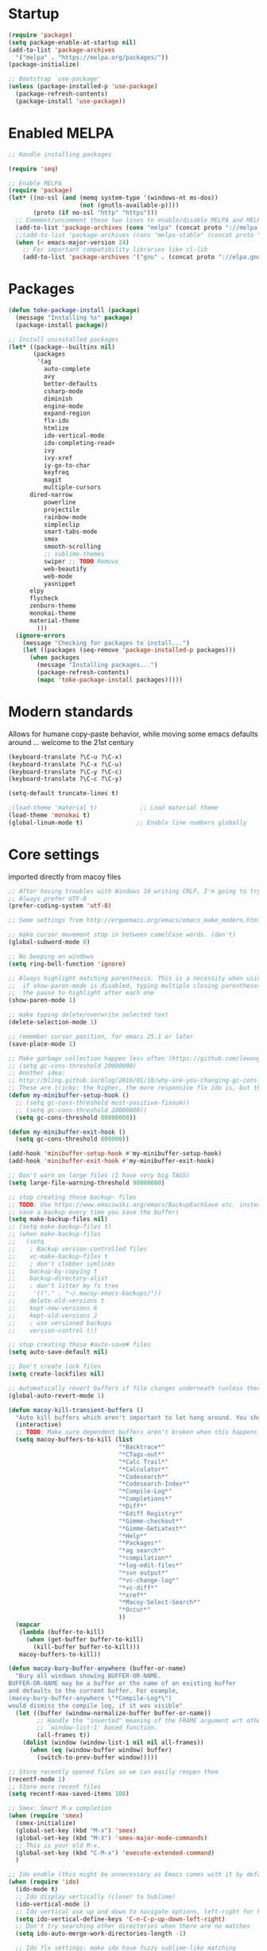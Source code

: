 * Startup
  #+BEGIN_SRC emacs-lisp
  (require 'package)
  (setq package-enable-at-startup nil)
  (add-to-list 'package-archives
    '("melpa" . "https://melpa.org/packages/"))
  (package-initialize)

  ;; Bootstrap `use-package'
  (unless (package-installed-p 'use-package)
    (package-refresh-contents)
    (package-install 'use-package))
#+END_SRC

* Enabled MELPA
  #+BEGIN_SRC emacs-lisp 
	;; Handle installing packages

	(require 'seq)

	;; Enable MELPA
	(require 'package)
	(let* ((no-ssl (and (memq system-type '(windows-nt ms-dos))
	                    (not (gnutls-available-p))))
	       (proto (if no-ssl "http" "https")))
	  ;; Comment/uncomment these two lines to enable/disable MELPA and MELPA Stable as desired
	  (add-to-list 'package-archives (cons "melpa" (concat proto "://melpa.org/packages/")) t)
	  ;;(add-to-list 'package-archives (cons "melpa-stable" (concat proto "://stable.melpa.org/packages/")) t)
	  (when (< emacs-major-version 24)
	    ;; For important compatibility libraries like cl-lib
	    (add-to-list 'package-archives '("gnu" . (concat proto "://elpa.gnu.org/packages/")))))
#+END_SRC

* Packages
  #+BEGIN_SRC emacs-lisp 
	(defun toke-package-install (package)
	  (message "Installing %s" package)
	  (package-install package))

	;; Install uninstalled packages
	(let* ((package--builtins nil)
	       (packages
	        '(ag
	          auto-complete
	          avy
	          better-defaults
	          csharp-mode
	          diminish
	          engine-mode
	          expand-region
	          flx-ido
	          htmlize
	          ido-vertical-mode
	          ido-completing-read+
	          ivy
	          ivy-xref
	          iy-go-to-char
	          keyfreq
	          magit
	          multiple-cursors
		  dired-narrow
	          powerline
	          projectile
	          rainbow-mode
	          simpleclip
	          smart-tabs-mode
	          smex
	          smooth-scrolling
	          ;; sublime-themes
	          swiper ;; TODO Remove
	          web-beautify
	          web-mode
	          yasnippet
		  elpy
		  flycheck
		  zenburn-theme
		  monokai-theme
		  material-theme
            )))
	  (ignore-errors
	    (message "Checking for packages to install...")
	    (let ((packages (seq-remove 'package-installed-p packages)))
	      (when packages
	        (message "Installing packages...")
	        (package-refresh-contents)
	        (mapc 'toke-package-install packages)))))
#+END_SRC

* Modern standards
  Allows for humane copy-paste behavior, while moving some emacs defaults around
  ... welcome to the 21st century
  #+BEGIN_SRC emacs-lisp
	(keyboard-translate ?\C-u ?\C-x)
	(keyboard-translate ?\C-x ?\C-u)
	(keyboard-translate ?\C-y ?\C-c)
	(keyboard-translate ?\C-c ?\C-y)

	(setq-default truncate-lines t)

	;(load-theme 'material t)            ;; Load material theme
	(load-theme 'monokai t)
	(global-linum-mode t)               ;; Enable line numbers globally
#+END_SRC

* Core settings
  imported directly from macoy files
  #+BEGIN_SRC emacs-lisp 
  ;; After having troubles with Windows 10 writing CRLF, I'm going to try this
  ;; Always prefer UTF-8
  (prefer-coding-system 'utf-8)
  
  ;; Some settings from http://ergoemacs.org/emacs/emacs_make_modern.html
  
  ;; make cursor movement stop in between camelCase words. (don't)
  (global-subword-mode 0)
  
  ;; No beeping on windows
  (setq ring-bell-function 'ignore)
  
  ;; Always highlight matching parenthesis. This is a necessity when using multiple-cursors because
  ;;  if show-paren-mode is disabled, typing multiple closing parentheses takes a long time due to
  ;;  the pause to highlight after each one
  (show-paren-mode 1)
  
  ;; make typing delete/overwrite selected text
  (delete-selection-mode 1)
  
  ;; remember cursor position, for emacs 25.1 or later
  (save-place-mode 1)
  
  ;; Make garbage collection happen less often (https://github.com/lewang/flx)
  ;; (setq gc-cons-threshold 20000000)
  ;; Another idea:
  ;; http://bling.github.io/blog/2016/01/18/why-are-you-changing-gc-cons-threshold/
  ;; These are tricky: the higher, the more responsive flx ido is, but the slower it takes on minibuffer exit
  (defun my-minibuffer-setup-hook ()
    ;; (setq gc-cons-threshold most-positive-fixnum))
    ;; (setq gc-cons-threshold 20000000))
    (setq gc-cons-threshold 80000000))
  
  (defun my-minibuffer-exit-hook ()
    (setq gc-cons-threshold 800000))
  
  (add-hook 'minibuffer-setup-hook #'my-minibuffer-setup-hook)
  (add-hook 'minibuffer-exit-hook #'my-minibuffer-exit-hook)
  
  ;; Don't warn on large files (I have very big TAGS)
  (setq large-file-warning-threshold 90000000)
  
  ;; stop creating those backup~ files
  ;; TODO: Use https://www.emacswiki.org/emacs/BackupEachSave etc. instead (the below code doesn't
  ;; save a backup every time you save the buffer)
  (setq make-backup-files nil)
  ;; (setq make-backup-files t)
  ;; (when make-backup-files
  ;;   (setq
  ;;    ; Backup version-controlled files
  ;;    vc-make-backup-files t
  ;;    ; don't clobber symlinks
  ;;    backup-by-copying t
  ;;    backup-directory-alist
  ;;    ; don't litter my fs tree
  ;;     '(("." . "~/.macoy-emacs-backups/"))
  ;;    delete-old-versions t
  ;;    kept-new-versions 6
  ;;    kept-old-versions 2
  ;;    ; use versioned backups
  ;;    version-control t))
  
  ;; stop creating those #auto-save# files
  (setq auto-save-default nil)
  
  ;; Don't create lock files
  (setq create-lockfiles nil)
  
  ;; Automatically revert buffers if file changes underneath (unless there are unsaved changes)
  (global-auto-revert-mode 1)
  
  (defun macoy-kill-transient-buffers ()
    "Auto kill buffers which aren't important to let hang around. You shouldn't run this while using things which use these buffers!"
    (interactive)
    ;; TODO: Make sure dependent buffers aren't broken when this happens!
    (setq macoy-buffers-to-kill (list
                                 "*Backtrace*"
                                 "*CTags-out*"
                                 "*Calc Trail*"
                                 "*Calculator*"
                                 "*Codesearch*"
                                 "*Codesearch-Index*"
                                 "*Compile-Log*"
                                 "*Completions*"
                                 "*Diff*"
                                 "*Ediff Registry*"
                                 "*Gimme-checkout*"
                                 "*Gimme-GetLatest*"
                                 "*Help*"
                                 "*Packages*"
                                 "*ag search*"
                                 "*compilation*"
                                 "*log-edit-files*"
                                 "*svn output*"
                                 "*vc-change-log*"
                                 "*vc-diff*"
                                 "*xref*"
                                 "*Macoy-Select-Search*"
                                 "*Occur*"
                                 ))
    (mapcar
     (lambda (buffer-to-kill)
       (when (get-buffer buffer-to-kill)
         (kill-buffer buffer-to-kill)))
     macoy-buffers-to-kill))
  
  (defun macoy-bury-buffer-anywhere (buffer-or-name)
    "Bury all windows showing BUFFER-OR-NAME.
  BUFFER-OR-NAME may be a buffer or the name of an existing buffer
  and defaults to the current buffer. For example, 
  (macoy-bury-buffer-anywhere \"*Compile-Log*\") 
  would dismiss the compile log, if it was visible"
    (let ((buffer (window-normalize-buffer buffer-or-name))
          ;; Handle the "inverted" meaning of the FRAME argument wrt other
          ;; `window-list-1' based function.
          (all-frames t))
      (dolist (window (window-list-1 nil nil all-frames))
        (when (eq (window-buffer window) buffer)
          (switch-to-prev-buffer window)))))
  
  ;; Store recently opened files so we can easily reopen them
  (recentf-mode 1)
  ;; Store more recent files
  (setq recentf-max-saved-items 100)
  
  ;; Smex: Smart M-x completion
  (when (require 'smex)
    (smex-initialize)
    (global-set-key (kbd "M-x") 'smex)
    (global-set-key (kbd "M-X") 'smex-major-mode-commands)
    ;; This is your old M-x.
    (global-set-key (kbd "C-M-x") 'execute-extended-command)
    )
  
  ;; Ido enable (this might be unnecessary as Emacs comes with it by default now)
  (when (require 'ido)
    (ido-mode t)
    ;; Ido display vertically (closer to Sublime)
    (ido-vertical-mode 1)
    ;; Ido vertical use up and down to navigate options, left-right for history/directories
    (setq ido-vertical-define-keys 'C-n-C-p-up-down-left-right)
    ;; Don't try searching other directories when there are no matches
    (setq ido-auto-merge-work-directories-length -1)
  
    ;; Ido flx settings: make ido have fuzzy sublime-like matching
    (when (require 'flx-ido)
      (ido-mode 1)
      (ido-everywhere 1)
      (flx-ido-mode 1)
      ;; disable ido faces to see flx highlights.
      (setq ido-enable-flex-matching t)
      (setq ido-use-faces nil)
      )
  
    (setq ido-everywhere t)
    
    ;; No really, do ido everywhere
    (when (require 'ido-completing-read+)
      (ido-ubiquitous-mode 1))
  
    ;; Use ido for recentf file selection
    ;; From https://masteringemacs.org/article/find-files-faster-recent-files-package
    (defun ido-recentf-open ()
      "Use `ido-completing-read' to \\[find-file] a recent file"
      (interactive)
      (find-file (ido-completing-read "Find recent file: " recentf-list))
      )
    (global-set-key (kbd "C-S-t") 'ido-recentf-open)
    )
  
  ;; Projectile: this does "project" stuff like quick find https://github.com/bbatsov/projectile
  ;; C-p for ctrl-p-like find
  (when (require 'projectile)
    ;; Ignore autogenerated files. Doesn't work. I used customize-group projectile for ignored dirs
    ;;  which can be found near the bottom of this file
    (setq projectile-globally-ignored-files
          (append '("*_ast.*")
                  projectile-globally-ignored-files))
    (setq projectile-globally-ignored-directories
          (append '("AutoGen"
                    "3rdparty"
                    "obj140"
                    ".build"
                    ".cquery_cached_index")
                  projectile-globally-ignored-files))
    (projectile-mode 1)
  
    ;; Make projectile mode-line more minimal
    ;; TODO: Make this work based on version!
    (defun macoy-projectile-mode-line ()
      (format " [%s]" (projectile-project-name)))
    (setq projectile-mode-line-function 'macoy-projectile-mode-line)
    ;; Older version syntax
    ;; (setq projectile-mode-line '(:eval (format " [%s]" (projectile-project-name))))
    )
  ;;
  ;; File-related shortcuts
  ;;
  
  (when (require 'simpleclip)
    (defun macoy-copy-buffer-filename-to-clipboard ()
      (interactive)
      (simpleclip-set-contents buffer-file-name))
    )
  
  ;; Open file in explorer
  (defun browse-file-directory ()
    "Open the current file's directory however the OS would."
    (interactive)
    (if default-directory
        (browse-url-of-file (expand-file-name default-directory))
      (error "No `default-directory' to open")))
  
  (global-set-key (kbd "<f10>") 'browse-file-directory)
  
  ;; Open marked path
  (defun macoy-open-marked-path-file ()
    "Open the path in region."
    (interactive)
    (when (use-region-p)
      (find-file (buffer-substring (region-beginning) (region-end)))))
  
  ;;
  ;; Tabs and indentation
  ;;
  
  ;; Delete tabs instead of converting them to spaces
  (setq backward-delete-char-untabify-method nil)
  ;; From https://dougie.io/emacs/indentation (with some modifications
  ;; Two callable functions for enabling/disabling tabs in Emacs
  (defun disable-tabs ()
    (interactive)
    (setq indent-tabs-mode nil))
  
  (defun enable-tabs ()
    (interactive)
    ;; (local-set-key (kbd "TAB") 'tab-to-tab-stop)
    (setq indent-tabs-mode t)
    (setq tab-width 4))
  
  ;; Hooks to Enable Tabs
  (add-hook 'c-mode-hook 'enable-tabs)
  (add-hook 'c++-mode-hook 'enable-tabs)
  (add-hook 'lua-mode-hook 'enable-tabs)
  (add-hook 'python-mode-hook 'enable-tabs)
  
  ;; Hooks to Disable Tabs
  (add-hook 'lisp-mode-hook 'disable-tabs)
  (add-hook 'emacs-lisp-mode-hook 'disable-tabs)
#+END_SRC

* Desktop Management
  imported directly from macoy files
  #+BEGIN_SRC emacs-lisp 
  ;; save/restore opened files
  (desktop-save-mode 1)

  ;; This is needed only for theming. Desktop frames hold on to color values for some reason. We don't
  ;;  care too much about losing our frame configurations so this is okay
  (setq desktop-restore-frames nil)

  ;; Lazy load buffers instead of loading them all at once (which takes too long)
  (setq desktop-restore-eager 4)

  ;; Used to know whether or not to show the last selected desktop at the top of the desktop list
  (setq macoy-has-ever-selected-desktop-this-session nil)

  (defcustom macoy-selected-desktop nil
    "The last selected desktop. This is used to load the most recent desktop when starting Emacs")

  ;;
  ;; Faster desktop creation/switching
  ;;
  (setq macoy-desktop-dir "~/.emacs.d/macoy-desktops/")
  (unless (file-exists-p macoy-desktop-dir)
    (make-directory macoy-desktop-dir))

  (defun macoy-save-desktop (new-desktop-name)
    "Save a desktop to the desktop registry for easy switching"
    (interactive "sNew desktop name: ")
    (let ((new-desktop (concat macoy-desktop-dir new-desktop-name)))
      (make-directory new-desktop)
      (desktop-save new-desktop)
      (customize-save-variable 'macoy-selected-desktop new-desktop)
      (message "Created desktop at %s" new-desktop)
      (setq macoy-has-ever-selected-desktop-this-session t)))

  (defun macoy-get-desktop-list ()
    (let ((desktop-list (remove "."
                                (remove ".."
                                        (directory-files macoy-desktop-dir)))))
      ;; If we've never picked a desktop this session, put the last used desktop at the top of the
      ;; list. This is a workaround while I don't know how to make my desktop switch happen after
      ;; the regular emacs behavior picks the desktop during startup.
      (if (and (not macoy-has-ever-selected-desktop-this-session)
               macoy-selected-desktop)
          (progn
            (setq desktop-list (remove (file-name-nondirectory macoy-selected-desktop) desktop-list))
            (add-to-list 'desktop-list (file-name-nondirectory macoy-selected-desktop)))
        desktop-list)))

  (defun macoy-switch-desktop ()
    "Use ido to list desktops to switch to"
    (interactive)
    (let ((selected-desktop
           (concat macoy-desktop-dir
                   (ido-completing-read "Switch Desktop: "
                                        (macoy-get-desktop-list)))))
      (message "%s" selected-desktop)
      (customize-save-variable 'macoy-selected-desktop selected-desktop)
      (desktop-change-dir selected-desktop)
      (setq macoy-has-ever-selected-desktop-this-session t)))

  (defun macoy-reload-last-desktop ()
    "Load the last desktop which was saved or switched to via the macoy-desktop system"
    (interactive)
    (desktop-change-dir macoy-selected-desktop)
    (message "Restored desktop %s" macoy-selected-desktop)
    (setq macoy-has-ever-selected-desktop-this-session t))

  (global-set-key (kbd "M-b") 'macoy-reload-last-desktop)
#+END_SRC

* Code formatting
  Taken directly from macoy files
  #+BEGIN_SRC emacs-lisp

  #+END_SRC

* Idomenu
  A direct copy of idomenu
  #+BEGIN_SRC emacs-lisp
  (require 'ido)
  (require 'imenu)

  (defun idomenu--guess-default (index-alist symbol)
    "Guess a default choice from the given symbol."
    (catch 'found
      (let ((regex (concat "\\_<" (regexp-quote symbol) "\\_>")))
        (dolist (item index-alist)
          (if (string-match regex (car item)) (throw 'found (car item)))))))

  (defun idomenu--read (index-alist &optional prompt guess)
    "Read a choice from an Imenu alist via Ido."
    (let* ((symatpt (thing-at-point 'symbol))
           (default (and guess symatpt (idomenu--guess-default index-alist symatpt)))
           (names (mapcar 'car index-alist))
           (name (ido-completing-read (or prompt "imenu ") names
                                      nil t nil nil default))
           (choice (assoc name index-alist)))
      (if (imenu--subalist-p choice)
          (idomenu--read (cdr choice) prompt nil)
        choice)))

  (defun idomenu--trim (str)
    "Trim leading and tailing whitespace from STR."
    (let ((s (if (symbolp str) (symbol-name str) str)))
      (replace-regexp-in-string "\\(^[[:space:]\n]*\\|[[:space:]\n]*$\\)" "" s)))

  (defun idomenu--trim-alist (index-alist)
    "There must be a better way to apply a function to all cars of an alist"
    (mapcar (lambda (pair) (cons (idomenu--trim (car pair)) (cdr pair)))
      index-alist))

  ;;;###autoload
  (defun idomenu ()
    "Switch to a buffer-local tag from Imenu via Ido."
    (interactive)
    ;; ido initialization
    (ido-init-completion-maps)
    (add-hook 'minibuffer-setup-hook 'ido-minibuffer-setup)
    (add-hook 'choose-completion-string-functions 'ido-choose-completion-string)
    (add-hook 'kill-emacs-hook 'ido-kill-emacs-hook)
    ;; set up ido completion list
    (let ((index-alist (cdr (imenu--make-index-alist))))
      (if (equal index-alist '(nil))
          (message "No imenu tags in buffer")
        (imenu (idomenu--read (idomenu--trim-alist index-alist) nil t)))))

  (provide 'idomenu)
#+END_SRC

* Tags and Autocompletion
  Taken directly from macoy files
  #+BEGIN_SRC emacs-lisp
  ;; Imenu Ido interface (browse symbols in file)
  (global-set-key (kbd "C-r") 'idomenu)

  ;; Templates/Snippets
  (yas-global-mode 1)

  ;; Don't prompt me to load tags
  (setq tags-revert-without-query 1)

  ;; This sets tags-table-list in macoy-ido-find-tag-refresh
  (setq macoy-tags-files nil)

  ;; Refresh and load tags
  ;; TODO: Use projectile refresh ctags instead
  (if (eq system-type 'gnu/linux)
      (setq ctags-path "ctags")
    (setq ctags-path "C:/programsMacoy/ctags58/ctags.exe"))

  (defun generateTags-ProjectileRoot ()
    "Create tags file"
    ;; Doesn't do anything for start-process
    ;;(let ((default-directory "F:/CJUNCTIONS/src/")))
    (message "Running CTags")
    (let ((ctagsProc (start-process "CTags" "*CTags-out*" ctags-path "-e" "-f"
                                    ;; Output location
                                    (concat (projectile-project-root) "TAGS")

                                    ;; Additional arguments
                                    "--verbose" "--recurse=yes" "--languages=C,C++,Python"
                                    
                                    ;; Annoyingly there doesn't seem to be wildcard matching for folders (at least
                                    ;;  not on Windows)
                                    "--exclude=/home/macoy/Development/code/3rdParty/repositories/blender/doc"

                                    ;; Includes
                                    (projectile-project-root) ;; HOME_ONLY
                                    ;; "F:/CJUNCTIONS/src/Core"
                                    )))
      (set-process-sentinel ctagsProc
                            (lambda (ctagsProc _string)
                              (add-to-list 'macoy-tags-files (format "%s/TAGS" projectile-project-root))
                              (call-interactively 'macoy-ido-find-tag-refresh)))))

  (defun loadTagsFromParent ()
    (let ((my-tags-file (locate-dominating-file default-directory "TAGS")))
      (when my-tags-file
        (message "Loading tags file: %s" my-tags-file)
        (visit-tags-table my-tags-file))))

  ;; Use Ivy to select xref results
  (require 'ivy-xref)
  (setq xref-show-xrefs-function 'ivy-xref-show-xrefs)

  ;; This isn't really necessary because attempting a goto definition will automatically do this
  ;;(global-set-key (kbd "C-<f5>") (lambda () (interactive) (loadTagsFromParent)))
  (global-set-key (kbd "C-<f5>")
                  (lambda ()
                    (interactive)
                    ;; Note that these are both subprocesses so they will run at the same time
                    (generateTags-ProjectileRoot)
                    (macoy-codesearch-index-default)))

  ;; Tags keybinding
  (global-set-key (kbd "<f12>") 'xref-find-definitions)
  (global-set-key (kbd "M-S-g") 'xref-find-definitions)
  (global-set-key (kbd "M-g") 'xref-find-definitions-other-window)
  (global-set-key (kbd "C-;") 'xref-find-definitions-other-window)
  (global-set-key (kbd "C-:") 'xref-find-definitions)
  (global-set-key (kbd "S-<f12>") 'xref-find-apropos)
  (global-set-key (kbd "C-S-d") 'macoy-ido-find-tag)

  ;; Auto-complete
  ;; This will at least work for local completions
  (global-auto-complete-mode)
  ;; Don't start auto-completion until three characters have been typed
  ;; Performance becomes problematic with as many tags as I have so this is necessary
  ;; See https://github.com/auto-complete/auto-complete/blob/master/doc/manual.md
  (setq ac-auto-start 3)

  ;; Custom fuzzy completion stuff
  ;; (defun macoy-ido-example ()
  ;;   "Test ido custom"
  ;;   (interactive)
  ;;   (setq mylist (list "red" "blue" "yellow" "clear" "i-dont-know"))
  ;;   (ido-completing-read "What, ... is your favorite color? " mylist))

  ;; Fuzzy find tag like Sublime's C-S-r
  ;; Also used for auto-completion
  ;; From https://www.emacswiki.org/emacs/InteractivelyDoThings#CompleteFindTagUsingIdo
  (setq macoy-tag-names (list "empty (run macoy-ido-find-tag-refresh"))
  (defun macoy-ido-find-tag-refresh ()
    "Refresh ido tag list"
    (interactive)
    (message "Refreshing tags table")
    (setq tags-table-list macoy-tags-files)
    (message "%s" tags-table-list)
    ;; tags-completion-table() early-outs if the table has already been created
    ;; This is problematic if TAGS has changed
    ;; Clearing it here ensures the table won't get out of sync
    (when tags-completion-table
      (setq tags-completion-table nil))
    (tags-completion-table)

    (message "Refreshing ido tags list")
    ;; Reset to remove "empty" value as well as avoid duplicates
    (setq macoy-tag-names nil)
    (mapcar (lambda (x)
              (push (prin1-to-string x t) macoy-tag-names))
            tags-completion-table)
    (message "Refreshing ido tags list done"))

  (defun macoy-reset-tags ()
    (interactive)
    (setq tags-table-list macoy-tags-files)
    ;; tags-completion-table() early-outs if the table has already been created
    ;; This is problematic if TAGS has changed
    ;; Clearing it here ensures the table won't get out of sync
    (when tags-completion-table
      (setq tags-completion-table nil))
    (tags-completion-table))

  (defun macoy-ido-find-tag ()
    "Find a tag using ido"
    (interactive)
    (xref-find-definitions (ido-completing-read "Tag: " macoy-tag-names)))

  ;; This doesn't actually help that much
  (defun macoy-ido-find-tag-default-text (start-string)
    "Find a tag using ido"
    (interactive "sTag: ")
    (xref-find-definitions (ido-completing-read "Tag: " macoy-tag-names nil nil start-string)))


  ;; For reference (see https://github.com/auto-complete/auto-complete/blob/master/doc/manual.md)
  ;; (defun mysource2-candidates ()
  ;;   '("Foo" "Bar" "Baz" "macoyTest2" "what" "zoooo"))

  ;; (defvar ac-source-mysource2
  ;;   '((candidates . mysource2-candidates)))

  (defvar ac-source-macoy-ido-tags
    '(;;(init . macoy-ido-find-tag-refresh) ;; Commented because it runs every time (unnecessary)
      (candidates . macoy-tag-names)
      (cache)))

  ;; Autocomplete from precompiled tags list (normal tags source is too slow)
  ;; Make sure auto-complete knows about yasnippets
  ;; From https://github.com/joaotavora/yasnippet/issues/336
  (require 'auto-complete-config)
  (setq-default ac-sources '(
                             ac-source-yasnippet
                             ac-source-words-in-same-mode-buffers
                             ac-source-macoy-ido-tags
                             ))

  ;; (setq ac-candidate-limit nil)
  ;; (setq ac-auto-show-menu nil)

  ;; Alternate find file in project thing using tags
  ;; If projectile isn't doing the trick, use tags instead
  ;; From https://www.emacswiki.org/emacs/InteractivelyDoThings#CompleteFindTagUsingIdo
  (defun macoy-ido-find-file-in-tag-files ()
    (interactive)
    (save-excursion
      (let ((enable-recursive-minibuffers t))
        (visit-tags-table-buffer))
      (find-file
       (expand-file-name
        (ido-completing-read
         "Project file: " (tags-table-files) nil t)))))

  ;; Find references via tags-search. This is my find-references replacement
  (defun macoy-tags-search ()
    "Pick tag with `macoy-ido-find-tag' then run `tags-search' (or search marked)"
    (interactive)
    (if (use-region-p)
        (tags-search (buffer-substring (region-beginning) (region-end)))
      (tags-search (ido-completing-read "Tag: " macoy-tag-names))))

  ;; Hippie Expand/DAbbrev settings
  (setq hippie-expand-try-functions-list '(try-expand-dabbrev try-expand-dabbrev-all-buffers))
  (global-set-key (kbd "M-SPC") 'set-mark-command)
  (global-set-key (kbd "C-SPC") 'hippie-expand)

  ;; Find references
  (global-set-key (kbd "C-\\") 'macoy-tags-search)
  (global-set-key (kbd "C-|") 'tags-loop-continue)


  (defun macoy-tags-query-replace-marked (replacement)
    (interactive (list
                  (read-string (format "Replace %s with: "
                                       (buffer-substring (region-beginning) (region-end))))))
    
    (tags-query-replace (buffer-substring (region-beginning) (region-end)) replacement))

  (defun macoy-tags-query-replace ()
    (interactive)
    (if (use-region-p)
        (call-interactively 'macoy-tags-query-replace-marked (buffer-substring (region-beginning) (region-end)))
      (call-interactively 'tags-query-replace)))
#+END_SRC

* Syntaxes
  #+BEGIN_SRC emacs-lisp
  ;;
  ;; Web tech
  ;;

  ;; This is for better syntax highlighting when editing templated web files (e.g. files with Nunjucks)
  ;; Only enabled at work because I only need web mode for template stuff
  (when (require 'web-mode)
    ;; I like to manually enable rainbow-mode if I want to see colors (this might not work...)
    (setq web-mode-enable-css-colorization nil)

    ;; Associate web files with web-mode
    (add-to-list 'auto-mode-alist '("\\.html?\\'" . web-mode))
    (add-to-list 'auto-mode-alist '("\\.js?\\'" . web-mode))
    (add-to-list 'auto-mode-alist '("\\.css?\\'" . web-mode))

    ;; I use Nunjucks which is in the Django family
    (setq web-mode-engines-alist
          '(("django" . "\\.html\\'")
            ("django" . "\\.js\\.")
            ("django" . "\\.css\\.")))
    )

  ;; Doesn't work because these args aren't the right command
  ;; (when (require 'web-beautify)
  ;;   ;; Override this function so I can customize args. Why did they make it defconst...
  ;;   (defconst macoy-web-beautify-args '("-f" "-t" "-"))
  ;;   (defun web-beautify-get-shell-command (program)
  ;;  "Join PROGRAM with the constant js-beautify args."
  ;;  (mapconcat 'identity (append (list program) macoy-web-beautify-args) " "))
  ;;   )
#+END_SRC

* Clipboard behavior
  #+BEGIN_SRC emacs-lisp
  ;;
  ;; Custom multiple cursors cut/copy/paste handling
  ;;
  (when (and (require 'simpleclip) (require 'multiple-cursors))
    ;; To replicate Sublime behavior, if copy or cut is executed, do the operation for the whole line.
    ;; When pasting, paste that line above the current line, regardless of point position
    (setq macoy-clipboard-no-selection-line-paste nil)
    (setq macoy-multiple-cursors-buffers nil)
    (setq macoy-mc-buffer-index 0)

    ;;
    ;; Internal, per-cursor cxp functions for multiple-cursors
    ;;

    (defun macoy-mc-copy ()
    (interactive)
    (if (use-region-p)
      (progn (push (buffer-substring (region-beginning) (region-end)) macoy-multiple-cursors-buffers)
           (setq macoy-clipboard-no-selection-line-paste nil))
      ;; Nothing marked? Copy whole line
      (progn
      (push (buffer-substring (line-beginning-position) (line-end-position)) macoy-multiple-cursors-buffers)
      (setq macoy-clipboard-no-selection-line-paste t))))

    (defun macoy-mc-cut ()
    (interactive)
    (unless (use-region-p)
      (push (buffer-substring (line-beginning-position) (line-end-position)) macoy-multiple-cursors-buffers)
      ;; (kill-region (line-beginning-position) (line-end-position))
      (kill-whole-line)
      (setq macoy-clipboard-no-selection-line-paste t))

    (when (use-region-p)
      (push (buffer-substring (region-beginning) (region-end)) macoy-multiple-cursors-buffers)
      (kill-region (region-beginning) (region-end))
      (setq macoy-clipboard-no-selection-line-paste nil)))

    ;; Respect macoy-clipboard-no-selection-line-paste
    (defun macoy-simpleclip-paste ()
    (interactive)
    (if macoy-clipboard-no-selection-line-paste
      (save-excursion
        (progn
        (back-to-indentation)
        (newline)
        (when (not (eq 'org-mode major-mode))(call-interactively 'indent-for-tab-command))
        (previous-line)
        (call-interactively 'simpleclip-paste)
        ;; For some reason there is sometimes leftover whitespace after
        (delete-trailing-whitespace (line-beginning-position) (line-end-position))
        (when (not (eq 'org-mode major-mode))(call-interactively 'indent-for-tab-command))))
      (call-interactively 'simpleclip-paste)))

    (defun macoy-mc-paste ()
    (interactive)
    ;; Delete selected text before insert if necessary
    (when (use-region-p)
      (delete-region (region-beginning) (region-end)))
    ;; If no macoy-multiple-cursors-buffers the user probably did a simple copy so paste that
    (unless macoy-multiple-cursors-buffers
      (call-interactively 'macoy-simpleclip-paste))
    (when macoy-multiple-cursors-buffers
      (if macoy-clipboard-no-selection-line-paste
        (progn
        (save-excursion
          (back-to-indentation)
          (newline)
          (when (not (eq 'org-mode major-mode))(call-interactively 'indent-for-tab-command))
          (previous-line)
          (insert (nth macoy-mc-buffer-index macoy-multiple-cursors-buffers))
          ;; For some reason there is sometimes leftover whitespace after
          (delete-trailing-whitespace (line-beginning-position) (line-end-position))
          (when (not (eq 'org-mode major-mode))(call-interactively 'indent-for-tab-command))))
      (insert (nth macoy-mc-buffer-index macoy-multiple-cursors-buffers)))
      ;; Set up next cursor buffer index
      ;; Ensure we don't go out of range of the buffers
      ;; Sublime's behavior is to just paste all buffers at all marks, so our solution is different here
      (setq macoy-mc-buffer-index (min
                     (+ macoy-mc-buffer-index 1)
                     (- (length macoy-multiple-cursors-buffers) 1)))))

    ;;
    ;; Cxp functions at all cursors (uses internal functions)
    ;;

    ;; For versions newer than 25.3 or something :(
    (defun string-join (sl delim)
    (mapconcat 'identity sl delim))

    (defun macoy-multiple-cursors-copy()
    "Copy at multiple cursors using `macoy-multiple-cursors-buffers'"
    (interactive)
    (setq macoy-multiple-cursors-buffers nil)
    (mc/for-each-cursor-ordered
     (mc/execute-command-for-fake-cursor 'macoy-mc-copy cursor))
    ;; Append happens in reverse
    (setq macoy-multiple-cursors-buffers (reverse macoy-multiple-cursors-buffers))
    ;; Adding newline isn't correct but emacs won't copy the newline. It is slightly more useful
    ;;  to paste things with the newlines when collapsing multiple selections
    (simpleclip-set-contents (string-join macoy-multiple-cursors-buffers "\n")))

    (defun macoy-multiple-cursors-cut()
    "Cut at multiple cursors using `macoy-multiple-cursors-buffers'"
    (interactive)
    (setq macoy-multiple-cursors-buffers nil)
    (mc/for-each-cursor-ordered
     (mc/execute-command-for-fake-cursor 'macoy-mc-cut cursor))
    (setq macoy-multiple-cursors-buffers (reverse macoy-multiple-cursors-buffers))
    ;; Adding newline isn't correct but emacs won't copy the newline. It is slightly more useful
    ;;  to paste things with the newlines when collapsing multiple selections
    (simpleclip-set-contents (string-join macoy-multiple-cursors-buffers "\n")))

    (defun macoy-multiple-cursors-paste()
    "Paste at multiple cursors using `macoy-multiple-cursors-buffers'"
    (interactive)
    (setq macoy-mc-buffer-index 0)
    (mc/for-each-cursor-ordered
     (mc/execute-command-for-fake-cursor 'macoy-mc-paste cursor)))

    (defun macoy-test-multiple-cursors-print-list()
    "Print buffers"
    (interactive)
    (message "%d in buffer" (length macoy-multiple-cursors-buffers))
    (dolist (buffer macoy-multiple-cursors-buffers)
      (message "Buffer: %s" buffer)))

    ;;
    ;; Internal, non-mc cx functions (to duplicate no region line copy behavior)
    ;;

    (defun macoy-nonmc-copy ()
    (interactive)
    (if (use-region-p)
      (progn (simpleclip-set-contents (buffer-substring (region-beginning) (region-end)))
           (setq macoy-clipboard-no-selection-line-paste nil))
      ;; Nothing marked? Copy whole line
      (progn (simpleclip-set-contents
          (buffer-substring (line-beginning-position)
                  (line-end-position)))
         (setq macoy-clipboard-no-selection-line-paste t))))

    (defun macoy-nonmc-cut ()
    (interactive)
    (unless (use-region-p)
      (simpleclip-set-contents (buffer-substring (line-beginning-position) (line-end-position)))
      ;; (kill-region (line-beginning-position) (line-end-position))
      (kill-whole-line)
      (setq macoy-clipboard-no-selection-line-paste t))
    (when (use-region-p)
      (simpleclip-cut (region-beginning) (region-end))
      (setq macoy-clipboard-no-selection-line-paste nil)))

    ;;
    ;; Custom copy/cut/paste functions so one key can work for simpleclip and multiple-cursors
    ;; Make sure to add these to mc/cmds-to-run-once and restart Emacs

    (defun macoyCopy ()
    (interactive)
    ;; Clear buffers here in case they aren't using multiple cursors
    ;; Then, if they paste in multiple-cursors-mode it will paste simpleclip
    (setq macoy-multiple-cursors-buffers nil)
    (if (bound-and-true-p multiple-cursors-mode)
      (call-interactively 'macoy-multiple-cursors-copy) ;; Was kill-ring-save
      (call-interactively 'macoy-nonmc-copy))
    (when macoy-clipboard-no-selection-line-paste
      (setq macoy-clipboard-no-selection-line-paste (simpleclip-get-contents))))

    (defun macoyCut ()
    (interactive)
    ;; Clear buffers here in case they aren't using multiple cursors
    ;; Then, if they paste in multiple-cursors-mode it will paste simpleclip
    (setq macoy-multiple-cursors-buffers nil)
    (if (bound-and-true-p multiple-cursors-mode)
      (call-interactively 'macoy-multiple-cursors-cut) ;; Was kill-region
      (call-interactively 'macoy-nonmc-cut))
    (when macoy-clipboard-no-selection-line-paste
      (setq macoy-clipboard-no-selection-line-paste (simpleclip-get-contents))))

    (defun macoyPaste ()
    (interactive)
    ;; Something was put in the clipboard that wasn't a "No Selection" copy/cut (e.g. from an
    ;; external program). Clear it so that it behaves normally
    (when (and macoy-clipboard-no-selection-line-paste
           (not (string-equal (simpleclip-get-contents)
                    macoy-clipboard-no-selection-line-paste)))
      (setq macoy-clipboard-no-selection-line-paste nil))

    (if (bound-and-true-p multiple-cursors-mode)
      (call-interactively 'macoy-multiple-cursors-paste) ;; Was yank
      (call-interactively 'macoy-simpleclip-paste)))
    )
#+END_SRC

* Keybindings
  #+BEGIN_SRC emacs-lisp
  (defun macoy-add-edit-newline-before ()
    "Create a new line before the current line and go to it"
    (interactive)
    (back-to-indentation)
    (newline)
    (call-interactively 'indent-for-tab-command)
    (previous-line)
    (back-to-indentation))

  (defun macoy-add-edit-newline-after ()
    "Create a new line after the current line and go to it"
    (interactive)
    (end-of-visual-line)
    (newline)
    (call-interactively 'indent-for-tab-command))

  (global-set-key (kbd "C-<return>") 'macoy-add-edit-newline-after)
  (global-set-key (kbd "S-<return>") 'macoy-add-edit-newline-before)
  (global-set-key (kbd "C-S-<return>") 'macoy-add-edit-newline-before)

  ;;
  ;; Macoy's Keybind overrides
  ;;
  ;; Some come from http://ergoemacs.org/emacs/emacs_make_modern.html

  ;; Make it possible to easily input raw tabs instead of having to do C-q <tab>
  (defun macoy-insert-tab ()
    "Make it possible to easily input raw tabs instead of having to do C-q <tab>"
    (interactive)
    (insert "	"))

  ;; Backtab is the same as S-<tab>
  (global-set-key (kbd "<tab>") 'macoy-insert-tab)

  ;; make {copy, cut, paste, undo} have {C-c, C-x, C-v, C-z} keys
  ;;(cua-mode 1) (disabled in favor of simpleclip)

  (global-set-key (kbd "C-z") 'undo)

  ;; Ctrl shift P like sublime for commands
  (global-set-key (kbd "C-S-p") 'smex)

  ;; Save As. was nil
  (global-set-key (kbd "C-S-s") 'write-file)

  ;; Close. was kill-region
  (global-set-key (kbd "C-w") 'kill-this-buffer)

  (defun macoy-mark-whole-buffer ()
    "Save a register with start position in case the user wants to go back to where they were before
   they marked the buffer"
    (interactive)
    ;; From Macoy's navigation.el
    (macoy-save-place)
    (call-interactively 'mark-whole-buffer))

  ;; Select All. was move-beginning-of-line
  (global-set-key (kbd "C-a") 'macoy-mark-whole-buffer)

  ;; Open. was open-line
  (global-set-key (kbd "C-o") 'ido-find-file)

  ;; Save. was isearch-forward
  (global-set-key (kbd "C-s") 'save-buffer)

  ;; Save As. was nil
  (global-set-key (kbd "C-S-s") 'write-file)

  ;; Find. was forward-char
  (global-set-key (kbd "C-f") 'isearch-forward)

  ;; Switch buffers. Was backward-char
  (global-set-key (kbd "C-b") 'ido-switch-buffer)

  ;; Open ibuffer (good for killing many buffers)
  (global-set-key (kbd "M-w") 'kill-buffer)

  ;; Switch desktops
  (global-set-key (kbd "C-M-p") 'macoy-switch-desktop)

  ;; Create desktop
  (global-set-key (kbd "M-d") 'macoy-save-desktop)

  ;; Switch windows via ctrl tab
  (global-set-key (kbd "C-<tab>") 'other-window)
  (global-set-key (kbd "C-S-<tab>") 'previous-multiframe-window)

  ;; Find file in project (via projectile) was previous-line
  (global-set-key (kbd "C-p") 'projectile-find-file)

  ;; Revert buffer
  (global-set-key (kbd "<f5>") 'revert-buffer)

  ;; Toggle comment lines (same keybind as Sublime). This also works for regions
  (global-set-key (kbd "C-'") 'comment-line)

  (defun macoy-kill-subword ()
    "Temporarily enable subword mode to kill camelCase subword"
    (interactive)
    (subword-mode 1)
    (call-interactively 'kill-word)
    (subword-mode 0))

  (defun macoy-kill-subword-backward ()
    "Temporarily enable subword mode to kill camelCase subword"
    (interactive)
    (subword-mode 1)
    (call-interactively 'backward-kill-word)
    (subword-mode 0))

  (global-set-key (kbd "M-S-<delete>") 'macoy-kill-subword)
  (global-set-key (kbd "M-S-<backspace>") 'macoy-kill-subword-backward)

  ;; Simpleclip cut copy paste (not sure if this is essential due to customize-group settings)
  ;; These are also set in my-keys mode with macoyCopy functions for multiple-cursors support,
  ;; overriding these defaults
  (global-set-key (kbd "C-y") 'simpleclip-copy) ;; Actually C-c after keyboard-translate
  (global-set-key (kbd "C-u") 'simpleclip-cut) ;; Actually C-x after keyboard-translate
  (global-set-key (kbd "C-v") 'simpleclip-paste)

  ;; jump to function (was reverse search)
  (global-set-key (kbd "C-r") 'imenu)

  ;; copy-to-register and insert-register
  (global-set-key (kbd "M-r") 'insert-register)
  (global-set-key (kbd "M-R") 'copy-to-register)

  ;; Occur
  (define-key occur-mode-map (kbd "n") 'occur-next)
  (define-key occur-mode-map (kbd "p") 'occur-prev)

  ;; Move to beginning/end of function
  ;; TODO: This is a little too disorienting. It should only recenter if the line
  ;; is near the bottom or top (i.e. the function scrolled the window, losing your place)
  (defun macoy-beginning-of-defun-and-recenter ()
    (interactive)
    (call-interactively 'beginning-of-defun)
    (recenter))
  (defun macoy-end-of-defun-and-recenter ()
    (interactive)
    (call-interactively 'end-of-defun)
    (recenter))
  ;; (global-set-key (kbd "M-<up>") 'macoy-beginning-of-defun-and-recenter)
  ;; (global-set-key (kbd "M-<down>") 'macoy-end-of-defun-and-recenter)
  ;; (global-set-key (kbd "C-<prior>") 'macoy-beginning-of-defun-and-recenter)
  ;; (global-set-key (kbd "C-<next>") 'macoy-end-of-defun-and-recenter)
  (global-set-key (kbd "M-<up>") 'beginning-of-defun)
  (global-set-key (kbd "M-<down>") 'end-of-defun)
  (global-set-key (kbd "C-<prior>") 'beginning-of-defun)
  (global-set-key (kbd "C-<next>") 'end-of-defun)

  ;; Window management
  ;; Split horizonal (was transpose-chars)
  (global-set-key (kbd "C-t") 'split-window-horizontally)
  (global-set-key (kbd "M-t") 'split-window-vertically)
  (global-set-key (kbd "C-S-w") 'delete-window)

  ;; Go back (unfortunately no forward yet)
  (global-set-key (kbd "M-j") 'pop-global-mark)

  ;; Replace all of a tag in all files
  (global-set-key (kbd "M-a") 'tags-query-replace)

  ;; Dired customizations
  (when (require 'dired)
    ;; Hide details by default (show with '(')
    ;; See http://ergoemacs.org/emacs/emacs_dired_tips.html
    (defun macoy-dired-mode-setup ()
    "To be run as a hook for `dired-mode'."
    (dired-hide-details-mode 1))
    (add-hook 'dired-mode-hook 'macoy-dired-mode-setup)
    ;; Reuse buffer (from http://ergoemacs.org/emacs/emacs_dired_tips.html)
    ;; Was dired-find-file
    (define-key dired-mode-map (kbd "<return>") 'dired-find-alternate-file)
    (define-key dired-mode-map (kbd "S-<return>") 'dired-find-file)
    ;; Was dired-up-directory
    (define-key dired-mode-map (kbd "<backspace>") (lambda () (interactive) (find-alternate-file "..")))
    (define-key dired-mode-map "\C-t" 'split-window-horizontally)
    (define-key dired-mode-map "\M-id" 'image-dired-display-thumbs)
    (define-key dired-mode-map "\M-it" 'image-dired-tag-files)
    (define-key dired-mode-map "\M-ir" 'image-dired-delete-tag)
    (define-key dired-mode-map "\M-ij" 'image-dired-jump-thumbnail-buffer)
    (define-key dired-mode-map "\M-ii" 'image-dired-dired-display-image)
    (define-key dired-mode-map "\M-ix" 'image-dired-dired-display-external)
    (define-key dired-mode-map "\M-ia" 'image-dired-display-thumbs-append)
    (define-key dired-mode-map "\M-i." 'image-dired-display-thumb)
    (define-key dired-mode-map "\M-ic" 'image-dired-dired-comment-files)
    (define-key dired-mode-map "\M-if" 'image-dired-mark-tagged-files)
    (define-key dired-mode-map "\M-i\C-t" 'image-dired-dired-toggle-marked-thumbs)
    (define-key dired-mode-map "\M-ie" 'image-dired-dired-edit-comment-and-tags)

    )

  ;; Compilation mode customizations
  (define-key compilation-mode-map (kbd "n") 'compilation-next-error)
  (define-key compilation-mode-map (kbd "p") 'compilation-previous-error)

  ;; Re Builder customizations
  (when (require 're-builder)
    (define-key reb-mode-map (kbd "C-<up>") 'reb-prev-match)
    (define-key reb-mode-map (kbd "C-<down>") 'reb-next-match)
    )

   ;; Saving this for later. The weird syntax is because C-m is normally non-printable line feed
  ;; This doesn't actually work!
  ;; (global-set-key [?\C-m] 'newline)

  ;;
  ;; Make bindings work with org-mode
  ;;

  (defun macoy-org-insert-heading-respect-content-before ()
    "The same as `org-insert-heading-respect-content' only do it before current heading"
    (interactive)
    (call-interactively 'org-previous-visible-heading)
    (call-interactively 'org-insert-heading-respect-content))

  ;; Note that org keybinds are kept in org-customizations.el

  ;; Make bindings work with magit
  (with-eval-after-load 'magit
    (define-key magit-mode-map (kbd "C-<tab>") nil))


  ;;
  ;; Multiple cursors
  ;;
  (when (require 'multiple-cursors)
    ;; Make sure to change this in my-keys-minor-mode-map too
    (global-set-key (kbd "C-d") 'mc/mark-next-like-this)
    ;;(global-set-key (kbd "C-<") 'mc/mark-previous-like-this)
    (global-set-key (kbd "M-<f3>") 'mc/mark-all-like-this)
    ;; Adds one cursor to each line in the current region.
    (global-set-key (kbd "C-S-l") 'mc/edit-lines)

    (define-key mc/keymap (kbd "C-S-d") 'mc/skip-to-next-like-this)
    ;; Make <return> insert a newline; multiple-cursors-mode can still be disabled with C-g.
    (define-key mc/keymap (kbd "<return>") nil)
    ;; Clear these so that expand-region can have them
    (define-key mc/keymap (kbd "C-'") nil)
    (define-key mc/keymap (kbd "C-\"") nil)
    (define-key mc/keymap (kbd "C-SPC") 'mc-hide-unmatched-lines-mode)

    ;; Ignore wrapping when doing motions in multiple-cursors
    (define-key mc/keymap (kbd "<end>") 'end-of-line)
    (define-key mc/keymap (kbd "<down>") 'next-logical-line)
    (define-key mc/keymap (kbd "<up>") 'previous-logical-line)

    ;; Note that in my-keys I define cut, copy, and paste overrides which work with simpleclip & mc
    )
  ;;
  ;;
  ;; Macoy's keybinds which require better override
  (defvar my-keys-minor-mode-map
    (let ((map (make-sparse-keymap)))
      (define-key map (kbd "C-d") 'mc/mark-next-like-this)
    (define-key map (kbd "C-M-a") 'macoy-clang-format-region-or-buffer)
    ;; Custom copy/paste functions for working with simpleclip and multiple-cursors
    (define-key map (kbd "C-y") 'macoyCopy) ;; Actually C-c after keyboard-translate
    (define-key map (kbd "C-v") 'macoyPaste)
    (define-key map (kbd "C-u") 'macoyCut) ;; Actually C-x after keyboard-translate
    ;; In case you need the dumb copy paste
    ;; (define-key map (kbd "C-S-c") 'kill-ring-save)
    ;; (define-key map (kbd "C-S-v") 'yank)
    ;; (define-key map (kbd "C-S-x") 'kill-region)
    (define-key map (kbd "M-a") 'macoy-tags-query-replace)
    (define-key map (kbd "M-j") 'pop-global-mark)
    ;; Overrides c-indent-line-or-region (this should be in C mode only, plus <tab>)
    ;;(define-key map (kbd "C-i") 'clang-format)
      map)
    "my-keys-minor-mode keymap.")

  (define-minor-mode my-keys-minor-mode
    "A minor mode so that my key settings override annoying major modes."
    :init-value t
    :lighter " M")

  (defun move-text-internal (arg)
  (cond
   ((and mark-active transient-mark-mode)
    (if (> (point) (mark))
        (exchange-point-and-mark))
    (let ((column (current-column))
          (text (delete-and-extract-region (point) (mark))))
      (forward-line arg)
      (move-to-column column t)
      (set-mark (point))
      (insert text)
      (exchange-point-and-mark)
      (setq deactivate-mark nil)))
   (t
    (let ((column (current-column)))
      (beginning-of-line)
      (when (or (> arg 0) (not (bobp)))
        (forward-line)
        (when (or (< arg 0) (not (eobp)))
          (transpose-lines arg)
          (when (and (eval-when-compile
                       '(and (>= emacs-major-version 24)
                             (>= emacs-minor-version 3)))
                     (< arg 0))
            (forward-line -1)))
        (forward-line -1))
      (move-to-column column t)))))

(defun move-text-down (arg)
  "Move region (transient-mark-mode active) or current line
  arg lines down."
  (interactive "*p")
  (move-text-internal arg))

(defun move-text-up (arg)
  "Move region (transient-mark-mode active) or current line
  arg lines up."
  (interactive "*p")
  (move-text-internal (- arg)))

(global-set-key [(control shift up)]  'move-text-up)
(global-set-key [(control shift down)]  'move-text-down)

(setq org-support-shift-select 't)

;; Escape as cancel button, was modifier
(global-set-key (kbd "<escape>") 'keyboard-escape-quit)

;; Ctrl-g as Goto-line, was Quit
(global-set-key (kbd "C-g") 'goto-line)

#+END_SRC

* Visual setup
  #+BEGIN_SRC emacs-lisp
  ;; Macoy's primarily visual customizations (make sure to run visual_late.el too)
  ;; Note that there's still things in custom-set-variables and custom-set-faces which affect visuals (see .emacs)

  ;; Don't ever split horizontally automatically. I like two columns, not 2x2 (especially important on 4k screen)
  (setq split-height-threshold nil)

  ;; Themes are generally safe
  (setq custom-safe-themes t)

  ;; Hide toolbar
  (tool-bar-mode -1)
  (toggle-scroll-bar -1)
  ;(menu-bar-mode -1)

  ;; Don't display tooltips in separate windows; use the echo area instead.
  ;; Tooltips are ugly by default and sometimes get locked displaying on Windows
  ;(tooltip-mode -1)
  ;(setq tooltip-use-echo-area t)

  ;; Set cursor to I-beam
  (modify-all-frames-parameters (list (cons 'cursor-type '(bar . 2))))

  ;; Scrolling
  ;; https://www.emacswiki.org/emacs/SmoothScrolling
  (setq mouse-wheel-scroll-amount '(2 ((shift) . 2))) ;; Two lines at a time
  (setq mouse-wheel-progressive-speed nil) ;; don't accelerate scrolling


  ;; Make scrolling less jumpy: this makes it so emacs never centers the cursor if you go scroll off
  ;;  screen, instead, it will scroll by one line. This isn't ideal (smooth-scrolling is ideal), but
  ;;  performance is more important in this case
  (setq scroll-step 1)
  (setq scroll-conservatively 10000)
  ;; This causes next-line to be ridiculously slow when turned on, so I've disabled it
  (setq auto-window-vscroll nil)

  ;;
  ;; Powerline: nicer status bar
  ;;
  (require 'powerline)
  (setq powerline-default-separator 'arrow)
  (setq powerline-display-hud nil)
  (setq powerline-display-buffer-size nil)
  (setq powerline-display-mule-info nil)
  ;; (set-face-attribute 'mode-line nil :height 110)
  ;; (setq powerline-text-scale-factor 1.3)
  ;; (setq powerline-height 25)
  (powerline-default-theme)
  ;; powerline-default-theme
  ;; powerline-center-theme
  ;; powerline-center-evil-theme
  ;; powerline-vim-theme
  ;; powerline-nano-theme

  ;; Instead of wrapping at character, wrap at word. This slightly improves readability
  (setq visual-line-fringe-indicators '(left-curly-arrow right-curly-arrow))
  (global-visual-line-mode -1)

  ;; Toggle off wrapping (useful for multiple-cursors operations)
  (defun macoy-toggle-wrapping ()
    "Toggle line wrapping for the current buffer"
    (interactive)
    (toggle-truncate-lines)
    )

  (global-set-key (kbd "C-<f9>") 'macoy-toggle-wrapping)

  ;; Show whitespace
  (when (require 'whitespace)
    ;; Not enabled globally because it looks a bit too ugly for my tastes; I can toggle it when needed
    (global-whitespace-mode 0)
    (setq whitespace-style '(tab-mark space-mark))

    ;; (global-whitespace-mode 1)
    ;; (setq whitespace-style '(space-mark))
    
    ;; whitespace-trailing
    ;; whitespace-indentation
    (set-face-foreground 'whitespace-indentation (face-background 'match))
    (set-face-background 'whitespace-indentation (face-foreground 'match))
    ;; (setq whitespace-style '(face indentation::tab trailing))
    (setq whitespace-line-column 100)
    (setq whitespace-newline nil)

    ;; (set-face-foreground 'whitespace-indentation (face-foreground 'font-lock-comment-face))

   ;; Doesn't work
    ;; (set-face-foreground 'whitespace-tab (face-foreground 'font-lock-comment-face))
    ;; Use | for tabs
    ;; (setq whitespace-display-mappings
    ;; '((tab-mark 9 [124 9] [92 9])))

    ;; Attempt at a global mode which only shows bad setups. Almost works, but Elisp isn't good
    ;; (setq macoy-whitespace-style-minimal '(face indentation trailing))
    ;; (setq macoy-whitespace-style-verbose '(tab-mark space-mark))

    ;; (global-whitespace-mode 1)
    ;; (setq whitespace-style macoy-whitespace-style-minimal)

    ;; (setq macoy-whitespace-verbose nil)
    ;; (defun macoy-toggle-whitespace-mode ()
    ;;    (interactive)
    ;;    ;; Toggle off and on to redraw buffer (could probably just call the function which does this...)
    ;;    (whitespace-mode 0)
    ;;    (setq macoy-whitespace-verbose (not macoy-whitespace-verbose))
    ;;    (if macoy-whitespace-verbose
    ;;        (setq whitespace-style macoy-whitespace-style-verbose)
    ;;      (setq whitespace-style macoy-whitespace-style-minimal))
    ;;    (whitespace-mode 1))

    (defun macoy-toggle-whitespace-mode ()
      (interactive)
      (if (bound-and-true-p whitespace-mode)
          (whitespace-mode 0)
        (whitespace-mode)))
    (global-set-key (kbd "S-<f9>") 'macoy-toggle-whitespace-mode))

  ;;
  ;; Narrow/widen
  ;;
  (defun macoy-toggle-narrow ()
    (interactive)
    (if (buffer-narrowed-p)
        (widen)
      (narrow-to-defun)))

  (global-set-key (kbd "C-S-<f9>") 'macoy-toggle-narrow)
#+END_SRC

* Visual styles after custom code
  #+BEGIN_SRC emacs-lisp

  ;; --- LATE ---
  ;; This should be executed after custom-set-variables

  ;;
  ;; Macoy's custom theme overrides
  ;; These give emacs a more minimal, less contrast-y appearance
  ;; I put it down here so it happens after custom-set-variables sets the theme

  ;; Whole-window transparency
  ;; The first number is transparency while active
  ;; The second number is transparency while inactive
  (defun macoy-normal-transparency ()
    (interactive)
    (set-frame-parameter (selected-frame) 'alpha '(85 70)))
  (defun macoy-no-transparency ()
    (interactive)
    (set-frame-parameter (selected-frame) 'alpha '(100 100)))

  ;; Note that names need to be unique (they should be anyways)
  (setq macoy-transparency-list (list
                                 ;; '("Jam (current directory)" build-universal-jam)
                                 '(70 60)
                                 '(80 70)
                                 '(85 70)
                                 '(90 70)
                                 '(100 100)))

  (setq macoy-transparency-index 0)
  (defun macoy-cycle-transparency (&optional index)
    (interactive)
    (if index
        (setq macoy-transparency-index index)
      (setq macoy-transparency-index (+ macoy-transparency-index 1)))
    ;; Loop around
    (unless (< macoy-transparency-index (safe-length macoy-transparency-list))
      (setq macoy-transparency-index 0))
    (let ((transparency-settings (nth macoy-transparency-index macoy-transparency-list)))
      (set-frame-parameter (selected-frame) 'alpha transparency-settings)
      (message "Transparency now %s" transparency-settings)))

  ;; Set default transparency
  (macoy-cycle-transparency 0)
  (global-set-key (kbd "<f9>") 'macoy-cycle-transparency)

  ;; Add a slight border to give us some breathing room on the edges
  (set-frame-parameter (selected-frame) 'internal-border-width 10)
  ;; Uncomment to disable the edge border
  ;; (set-frame-parameter (selected-frame) 'internal-border-width 0)

  ;; Set the border color to the fringe to have less contrast-y line (generally; will vary per theme)
  ;; Commented versions are for when base16-distinct-fringe-background wasn't nil
  ;; (set-face-background 'vertical-border (face-background 'fringe))
  ;; (set-face-foreground 'vertical-border (face-background 'vertical-border))
  (set-face-foreground 'vertical-border (face-foreground 'font-lock-comment-delimiter-face))

  ;; Make the fringe indicators a little more subdued. This might be too much if I start
  ;; using the fringe for anything more than wrapping indicators, but for now it is fine
  ;; We'll use the comment colors because comments are usually high enough contrast to read
  ;;  but still more subdued than regular text (and regular fringe foreground)
  ;; See base16-theme.el for faces and colors and stuff
  (set-face-foreground 'fringe (face-foreground 'font-lock-comment-face))
  ;; (set-face-foreground 'fringe (face-foreground 'font-lock-comment-delimiter-face)) ;; for extra subdued


  (set-face-foreground 'escape-glyph (face-foreground 'font-lock-warning-face))

  ;; Bad whitespace display
  (setq-default show-trailing-whitespace t)
  ;; Ensure whitespace isn't shown in e.g. ido vertical (the ido-specific hooks didn't do the trick)
  (add-hook 'minibuffer-inactive-mode-hook (lambda () (setq show-trailing-whitespace nil)))
  (add-hook 'compilation-mode-hook (lambda () (setq show-trailing-whitespace nil)))
  (add-hook 'eshell-mode-hook (lambda () (setq show-trailing-whitespace nil)))

  (set-face-foreground 'trailing-whitespace (face-foreground 'font-lock-comment-delimiter-face))
  (set-face-background 'trailing-whitespace (face-foreground 'font-lock-comment-delimiter-face))

#+END_SRC

* Python stuff
  #+BEGIN_SRC emacs-lisp
  ;; Update default python to 3
  (setq python-shell-interpreter "python3")

  ;; Elpy
  (elpy-enable)
  (setq elpy-rpc-python-command "python3")

  ;; Enable Flycheck
  (when (require 'flycheck nil t)
    (setq elpy-modules (delq 'elpy-module-flymake elpy-modules))
    (add-hook 'elpy-mode-hook 'flycheck-mode))

  (setq-default indent-tabs-mode t)
  (setq-default tab-width 4)
  (setq indent-line-function #'insert-tab)
  (setq python-indent-guess-indent-offset t)
#+END_SRC

* TODO
  + Keybindings missing
    C-g: goto line, (but cancel?)
    S-tab: un-indent current line
    bindins fucked in terminal
  + Functionality   - and
    allow browsing methods
    - look into icicles-imenu
  + other
    Default window layout?
    fix fucking org-mode - it's actual good, just fix the bindings
 
